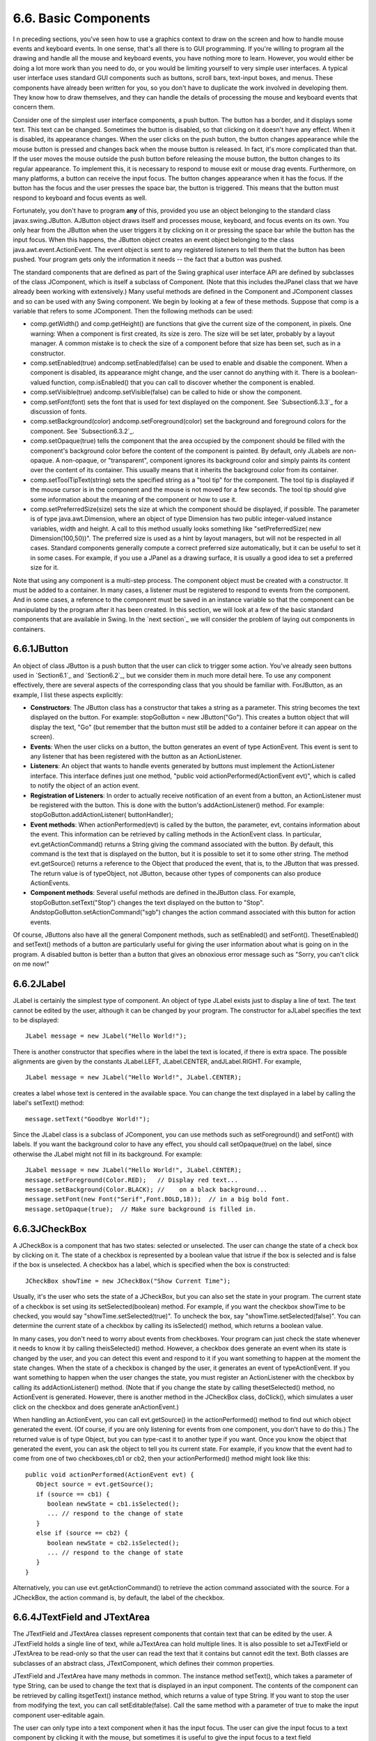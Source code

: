 
6.6. Basic Components
---------------------



I n preceding sections, you've seen how to use a graphics context to
draw on the screen and how to handle mouse events and keyboard events.
In one sense, that's all there is to GUI programming. If you're
willing to program all the drawing and handle all the mouse and
keyboard events, you have nothing more to learn. However, you would
either be doing a lot more work than you need to do, or you would be
limiting yourself to very simple user interfaces. A typical user
interface uses standard GUI components such as buttons, scroll bars,
text-input boxes, and menus. These components have already been
written for you, so you don't have to duplicate the work involved in
developing them. They know how to draw themselves, and they can handle
the details of processing the mouse and keyboard events that concern
them.

Consider one of the simplest user interface components, a push button.
The button has a border, and it displays some text. This text can be
changed. Sometimes the button is disabled, so that clicking on it
doesn't have any effect. When it is disabled, its appearance changes.
When the user clicks on the push button, the button changes appearance
while the mouse button is pressed and changes back when the mouse
button is released. In fact, it's more complicated than that. If the
user moves the mouse outside the push button before releasing the
mouse button, the button changes to its regular appearance. To
implement this, it is necessary to respond to mouse exit or mouse drag
events. Furthermore, on many platforms, a button can receive the input
focus. The button changes appearance when it has the focus. If the
button has the focus and the user presses the space bar, the button is
triggered. This means that the button must respond to keyboard and
focus events as well.

Fortunately, you don't have to program **any** of this, provided you
use an object belonging to the standard class javax.swing.JButton.
AJButton object draws itself and processes mouse, keyboard, and focus
events on its own. You only hear from the JButton when the user
triggers it by clicking on it or pressing the space bar while the
button has the input focus. When this happens, the JButton object
creates an event object belonging to the class
java.awt.event.ActionEvent. The event object is sent to any registered
listeners to tell them that the button has been pushed. Your program
gets only the information it needs -- the fact that a button was
pushed.




The standard components that are defined as part of the Swing
graphical user interface API are defined by subclasses of the class
JComponent, which is itself a subclass of Component. (Note that this
includes theJPanel class that we have already been working with
extensively.) Many useful methods are defined in the Component and
JComponent classes and so can be used with any Swing component. We
begin by looking at a few of these methods. Suppose that comp is a
variable that refers to some JComponent. Then the following methods
can be used:


+ comp.getWidth() and comp.getHeight() are functions that give the
  current size of the component, in pixels. One warning: When a
  component is first created, its size is zero. The size will be set
  later, probably by a layout manager. A common mistake is to check the
  size of a component before that size has been set, such as in a
  constructor.
+ comp.setEnabled(true) andcomp.setEnabled(false) can be used to
  enable and disable the component. When a component is disabled, its
  appearance might change, and the user cannot do anything with it.
  There is a boolean-valued function, comp.isEnabled() that you can call
  to discover whether the component is enabled.
+ comp.setVisible(true) andcomp.setVisible(false) can be called to
  hide or show the component.
+ comp.setFont(font) sets the font that is used for text displayed on
  the component. See `Subsection6.3.3`_ for a discussion of fonts.
+ comp.setBackground(color) andcomp.setForeground(color) set the
  background and foreground colors for the component. See
  `Subsection6.3.2`_.
+ comp.setOpaque(true) tells the component that the area occupied by
  the component should be filled with the component's background color
  before the content of the component is painted. By default, only
  JLabels are non-opaque. A non-opaque, or "transparent", component
  ignores its background color and simply paints its content over the
  content of its container. This usually means that it inherits the
  background color from its container.
+ comp.setToolTipText(string) sets the specified string as a "tool
  tip" for the component. The tool tip is displayed if the mouse cursor
  is in the component and the mouse is not moved for a few seconds. The
  tool tip should give some information about the meaning of the
  component or how to use it.
+ comp.setPreferredSize(size) sets the size at which the component
  should be displayed, if possible. The parameter is of type
  java.awt.Dimension, where an object of type Dimension has two public
  integer-valued instance variables, width and height. A call to this
  method usually looks something like "setPreferredSize( new
  Dimension(100,50))". The preferred size is used as a hint by layout
  managers, but will not be respected in all cases. Standard components
  generally compute a correct preferred size automatically, but it can
  be useful to set it in some cases. For example, if you use a JPanel as
  a drawing surface, it is usually a good idea to set a preferred size
  for it.


Note that using any component is a multi-step process. The component
object must be created with a constructor. It must be added to a
container. In many cases, a listener must be registered to respond to
events from the component. And in some cases, a reference to the
component must be saved in an instance variable so that the component
can be manipulated by the program after it has been created. In this
section, we will look at a few of the basic standard components that
are available in Swing. In the `next section`_ we will consider the
problem of laying out components in containers.





6.6.1JButton
~~~~~~~~~~~~

An object of class JButton is a push button that the user can click to
trigger some action. You've already seen buttons used in `Section6.1`_
and `Section6.2`_, but we consider them in much more detail here. To
use any component effectively, there are several aspects of the
corresponding class that you should be familiar with. ForJButton, as
an example, I list these aspects explicitly:


+ **Constructors**: The JButton class has a constructor that takes a
  string as a parameter. This string becomes the text displayed on the
  button. For example: stopGoButton = new JButton("Go"). This creates a
  button object that will display the text, "Go" (but remember that the
  button must still be added to a container before it can appear on the
  screen).
+ **Events**: When the user clicks on a button, the button generates
  an event of type ActionEvent. This event is sent to any listener that
  has been registered with the button as an ActionListener.
+ **Listeners**: An object that wants to handle events generated by
  buttons must implement the ActionListener interface. This interface
  defines just one method, "public void actionPerformed(ActionEvent
  evt)", which is called to notify the object of an action event.
+ **Registration of Listeners**: In order to actually receive
  notification of an event from a button, an ActionListener must be
  registered with the button. This is done with the button's
  addActionListener() method. For example:
  stopGoButton.addActionListener( buttonHandler);
+ **Event methods**: When actionPerformed(evt) is called by the
  button, the parameter, evt, contains information about the event. This
  information can be retrieved by calling methods in the ActionEvent
  class. In particular, evt.getActionCommand() returns a String giving
  the command associated with the button. By default, this command is
  the text that is displayed on the button, but it is possible to set it
  to some other string. The method evt.getSource() returns a reference
  to the Object that produced the event, that is, to the JButton that
  was pressed. The return value is of typeObject, not JButton, because
  other types of components can also produce ActionEvents.
+ **Component methods**: Several useful methods are defined in
  theJButton class. For example, stopGoButton.setText("Stop") changes
  the text displayed on the button to "Stop".
  AndstopGoButton.setActionCommand("sgb") changes the action command
  associated with this button for action events.


Of course, JButtons also have all the general Component methods, such
as setEnabled() and setFont(). ThesetEnabled() and setText() methods
of a button are particularly useful for giving the user information
about what is going on in the program. A disabled button is better
than a button that gives an obnoxious error message such as "Sorry,
you can't click on me now!"





6.6.2JLabel
~~~~~~~~~~~

JLabel is certainly the simplest type of component. An object of type
JLabel exists just to display a line of text. The text cannot be
edited by the user, although it can be changed by your program. The
constructor for aJLabel specifies the text to be displayed:


::

    JLabel message = new JLabel("Hello World!");


There is another constructor that specifies where in the label the
text is located, if there is extra space. The possible alignments are
given by the constants JLabel.LEFT, JLabel.CENTER, andJLabel.RIGHT.
For example,


::

    JLabel message = new JLabel("Hello World!", JLabel.CENTER);


creates a label whose text is centered in the available space. You can
change the text displayed in a label by calling the label's setText()
method:


::

    message.setText("Goodbye World!");


Since the JLabel class is a subclass of JComponent, you can use
methods such as setForeground() and setFont() with labels. If you want
the background color to have any effect, you should call
setOpaque(true) on the label, since otherwise the JLabel might not
fill in its background. For example:


::

    JLabel message = new JLabel("Hello World!", JLabel.CENTER);
    message.setForeground(Color.RED);   // Display red text...
    message.setBackground(Color.BLACK); //    on a black background...
    message.setFont(new Font("Serif",Font.BOLD,18));  // in a big bold font.
    message.setOpaque(true);  // Make sure background is filled in.






6.6.3JCheckBox
~~~~~~~~~~~~~~

A JCheckBox is a component that has two states: selected or
unselected. The user can change the state of a check box by clicking
on it. The state of a checkbox is represented by a boolean value that
istrue if the box is selected and is false if the box is unselected. A
checkbox has a label, which is specified when the box is constructed:


::

    JCheckBox showTime = new JCheckBox("Show Current Time");


Usually, it's the user who sets the state of a JCheckBox, but you can
also set the state in your program. The current state of a checkbox is
set using its setSelected(boolean) method. For example, if you want
the checkbox showTime to be checked, you would say
"showTime.setSelected(true)". To uncheck the box, say
"showTime.setSelected(false)". You can determine the current state of
a checkbox by calling its isSelected() method, which returns a boolean
value.

In many cases, you don't need to worry about events from checkboxes.
Your program can just check the state whenever it needs to know it by
calling theisSelected() method. However, a checkbox does generate an
event when its state is changed by the user, and you can detect this
event and respond to it if you want something to happen at the moment
the state changes. When the state of a checkbox is changed by the
user, it generates an event of typeActionEvent. If you want something
to happen when the user changes the state, you must register an
ActionListener with the checkbox by calling its addActionListener()
method. (Note that if you change the state by calling thesetSelected()
method, no ActionEvent is generated. However, there is another method
in the JCheckBox class, doClick(), which simulates a user click on the
checkbox and does generate anActionEvent.)

When handling an ActionEvent, you can call evt.getSource() in the
actionPerformed() method to find out which object generated the event.
(Of course, if you are only listening for events from one component,
you don't have to do this.) The returned value is of type Object, but
you can type-cast it to another type if you want. Once you know the
object that generated the event, you can ask the object to tell you
its current state. For example, if you know that the event had to come
from one of two checkboxes,cb1 or cb2, then your actionPerformed()
method might look like this:


::

    
              public void actionPerformed(ActionEvent evt) {
                 Object source = evt.getSource();
                 if (source == cb1) {
                    boolean newState = cb1.isSelected();
                    ... // respond to the change of state
                 }
                 else if (source == cb2) {
                    boolean newState = cb2.isSelected();
                    ... // respond to the change of state
                 }
              }


Alternatively, you can use evt.getActionCommand() to retrieve the
action command associated with the source. For a JCheckBox, the action
command is, by default, the label of the checkbox.





6.6.4JTextField and JTextArea
~~~~~~~~~~~~~~~~~~~~~~~~~~~~~

The JTextField and JTextArea classes represent components that contain
text that can be edited by the user. A JTextField holds a single line
of text, while aJTextArea can hold multiple lines. It is also possible
to set aJTextField or JTextArea to be read-only so that the user can
read the text that it contains but cannot edit the text. Both classes
are subclasses of an abstract class, JTextComponent, which defines
their common properties.

JTextField and JTextArea have many methods in common. The instance
method setText(), which takes a parameter of type String, can be used
to change the text that is displayed in an input component. The
contents of the component can be retrieved by calling itsgetText()
instance method, which returns a value of type String. If you want to
stop the user from modifying the text, you can call
setEditable(false). Call the same method with a parameter of true to
make the input component user-editable again.

The user can only type into a text component when it has the input
focus. The user can give the input focus to a text component by
clicking it with the mouse, but sometimes it is useful to give the
input focus to a text field programmatically. You can do this by
calling itsrequestFocus() method. For example, when I discover an
error in the user's input, I usually call requestFocus() on the text
field that contains the error. This helps the user see where the error
occurred and lets the user start typing the correction immediately.

By default, there is no space between the text in a text component and
the edge of the component, which usually doesn't look very good. You
can use the setMargin() method of the component to add some blank
space between the edge of the component and the text. This method
takes a parameter of type java.awt.Insets which contains four integer
instance variables that specify the margins on the top, left, bottom,
and right edge of the component. For example,


::

    textComponent.setMargin( new Insets(5,5,5,5) );


adds a five-pixel margin between the text in textComponent and each
edge of the component.




The JTextField class has a constructor


::

    public JTextField(int columns)


where columns is an integer that specifies the number of characters
that should be visible in the text field. This is used to determine
the preferred width of the text field. (Because characters can be of
different sizes and because the preferred width is not always
respected, the actual number of characters visible in the text field
might not be equal tocolumns.) You don't have to specify the number of
columns; for example, you might use the text field in a context where
it will expand to fill whatever space is available. In that case, you
can use the default constructorJTextField(), with no parameters. You
can also use the following constructors, which specify the initial
contents of the text field:


::

    public JTextField(String contents);
    public JTextField(String contents, int columns);


The constructors for a JTextArea are


::

    public JTextArea()
    public JTextArea(int rows, int columns)
    public JTextArea(String contents)
    public JTextArea(String contents, int rows, int columns)


The parameter rows specifies how many lines of text should be visible
in the text area. This determines the preferred height of the text
area, just as columns determines the preferred width. However, the
text area can actually contain any number of lines; the text area can
be scrolled to reveal lines that are not currently visible. It is
common to use a JTextArea as the CENTER component of a BorderLayout.
In that case, it is less useful to specify the number of lines and
columns, since the TextArea will expand to fill all the space
available in the center area of the container.

The JTextArea class adds a few useful methods to those inherited from
JTextComponent. For example, the instance method append(moreText),
where moreText is of type String, adds the specified text at the end
of the current content of the text area. (When using append() or
setText() to add text to a JTextArea, line breaks can be inserted in
the text by using the newline character,'\n'.) AndsetLineWrap(wrap),
where wrap is of type boolean, tells what should happen when a line of
text is too long to be displayed in the text area. If wrap is true,
then any line that is too long will be "wrapped" onto the next line;
if wrap is false, the line will simply extend outside the text area,
and the user will have to scroll the text area horizontally to see the
entire line. The default value of wrap is false.

Since it might be necessary to scroll a text area to see all the text
that it contains, you might expect a text area to come with scroll
bars. Unfortunately, this does not happen automatically. To get scroll
bars for a text area, you have to put the JTextArea inside another
component, called a JScrollPane. This can be done as follows:


::

    JTextArea inputArea = new JTextArea();
    JScrollPane scroller = new JScrollPane( inputArea );


The scroll pane provides scroll bars that can be used to scroll the
text in the text area. The scroll bars will appear only when needed,
that is when the size of the text exceeds the size of the text area.
Note that when you want to put the text area into a container, you
should add the scroll pane, not the text area itself, to the
container.

Here is an applet that simply displays a text area, with a rather
large font, in a scrollpane. The source code of this short example is
`TextAreaDemo.java`_. You should check out how the scroll bars change
as you type in additional lines of text:






When the user is typing in a JTextField and presses return, an
ActionEvent is generated. If you want to respond to such events, you
can register an ActionListener with the text field, using the text
field's addActionListener() method. (Since a JTextArea can contain
multiple lines of text, pressing return in a text area does not
generate an event; is simply begins a new line of text.)

JTextField has a subclass, JPasswordField, which is identical except
that it does not reveal the text that it contains. The characters in a
JPasswordField are all displayed as asterisks (or some other fixed
character). A password field is, obviously, designed to let the user
enter a password without showing that password on the screen.

Text components are actually quite complex, and I have covered only
their most basic properties here. I will return to the topic of text
components in `Subsection13.4.4`_.





6.6.5JComboBox
~~~~~~~~~~~~~~

The JComboBox class provides a way to let the user select one option
from a list of options. The options are presented as a kind of pop-up
menu, and only the currently selected option is visible on the screen.

When a JComboBox object is first constructed, it initially contains no
items. An item is added to the bottom of the list of options by
calling the combo box's instance method, addItem(str), where str is
the string that will be displayed in the menu.

For example, the following code will create an object of typeJComboBox
that contains the options Red, Blue, Green, and Black:


::

    JComboBox colorChoice = new JComboBox();
    colorChoice.addItem("Red");
    colorChoice.addItem("Blue");
    colorChoice.addItem("Green");
    colorChoice.addItem("Black");


You can call the getSelectedIndex() method of a JComboBox to find out
which item is currently selected. This method returns an integer that
gives the position of the selected item in the list, where the items
are numbered starting from zero. Alternatively, you can
callgetSelectedItem() to get the selected item itself. (This method
returns a value of type Object, since a JComboBox can actually hold
other types of objects besides strings.) You can change the selection
by calling the method setSelectedIndex(n), where n is an integer
giving the position of the item that you want to select.

The most common way to use a JComboBox is to call
itsgetSelectedIndex() method when you have a need to know which item
is currently selected. However, like other components that we have
seen,JComboBox components generate ActionEvents when the user selects
an item. You can register an ActionListener with the JComboBox if you
want to respond to such events as they occur.

JComboBoxes have a nifty feature, which is probably not all that
useful in practice. You can make a JComboBox "editable" by calling its
method setEditable(true). If you do this, the user can edit the
selection by clicking on the JComboBox and typing. This allows the
user to make a selection that is not in the pre-configured list that
you provide. (The "Combo" in the name "JComboBox" refers to the fact
that it's a kind of combination of menu and text-input box.) If the
user has edited the selection in this way, then the getSelectedIndex()
method will return the value -1, and getSelectedItem() will return the
string that the user typed. An ActionEvent is triggered if the user
presses return while typing in the JComboBox.





6.6.6JSlider
~~~~~~~~~~~~

A JSlider provides a way for the user to select an integer value from
a range of possible values. The user does this by dragging a "knob"
along a bar. A slider can, optionally, be decorated with tick marks
and with labels. This demonstration applet shows three sliders with
different decorations and with different ranges of values:



Here, the second slider is decorated with ticks, and the third one is
decorated with labels. It's possible for a single slider to have both
types of decorations.

The most commonly used constructor for JSliders specifies the start
and end of the range of values for the slider and its initial value
when it first appears on the screen:


::

    public JSlider(int minimum, int maximum, int value)


If the parameters are omitted, the values 0, 100, and 50 are used. By
default, a slider is horizontal, but you can make it vertical by
calling its method setOrientation(JSlider.VERTICAL). The current value
of aJSlider can be read at any time with its getValue() method, which
returns a value of type int. If you want to change the value, you can
do so with the method setValue(n), which takes a parameter of type
int.

If you want to respond immediately when the user changes the value of
a slider, you can register a listener with the slider. JSliders,
unlike other components we have seen, do not generate ActionEvents.
Instead, they generate events of type ChangeEvent. ChangeEvent and
related classes are defined in the package javax.swing.event rather
than java.awt.event, so if you want to use ChangeEvents, you should
import javax.swing.event.* at the beginning of your program. You must
also define some object to implement the ChangeListener interface, and
you must register the change listener with the slider by calling its
addChangeListener() method. A ChangeListener must provide a definition
for the method:


::

    public void stateChanged(ChangeEvent evt)


This method will be called whenever the value of the slider changes.
Note that it will also be called when you change the value with the
setValue() method, as well as when the user changes the value. In
thestateChanged() method, you can call evt.getSource() to find out
which object generated the event. If you want to know whether the user
generated the change event, call the slider's getValueIsAdjusting()
method, which returns true if the user is dragging the knob on the
slider.

Using tick marks on a slider is a two-step process: Specify the
interval between the tick marks, and tell the slider that the tick
marks should be displayed. There are actually two types of tick marks,
"major" tick marks and "minor" tick marks. You can have one or the
other or both. Major tick marks are a bit longer than minor tick
marks. The method setMinorTickSpacing(i) indicates that there should
be a minor tick mark every i units along the slider. The parameter is
an integer. (The spacing is in terms of values on the slider, not
pixels.) For the major tick marks, there is a similar
command,setMajorTickSpacing(i). Calling these methods is not enough to
make the tick marks appear. You also have to call setPaintTicks(true).
For example, the second slider in the above applet was created and
configured using the commands:


::

    slider2 = new JSlider();  // (Uses default min, max, and value.)
    slider2.addChangeListener(this);
    slider2.setMajorTickSpacing(25);
    slider2.setMinorTickSpacing(5);
    slider2.setPaintTicks(true);


Labels on a slider are handled similarly. You have to specify the
labels and tell the slider to paint them. Specifying labels is a
tricky business, but theJSlider class has a method to simplify it. You
can create a set of labels and add them to a slider named sldr with
the command:


::

    sldr.setLabelTable( sldr.createStandardLabels(i) );


where i is an integer giving the spacing between the labels. To
arrange for the labels to be displayed, call setPaintLabels(true). For
example, the third slider in the above applet was created and
configured with the commands:


::

    slider3 = new JSlider(2000,2100,2006);
    slider3.addChangeListener(this);
    slider3.setLabelTable( slider3.createStandardLabels(50) );
    slider3.setPaintLabels(true);




